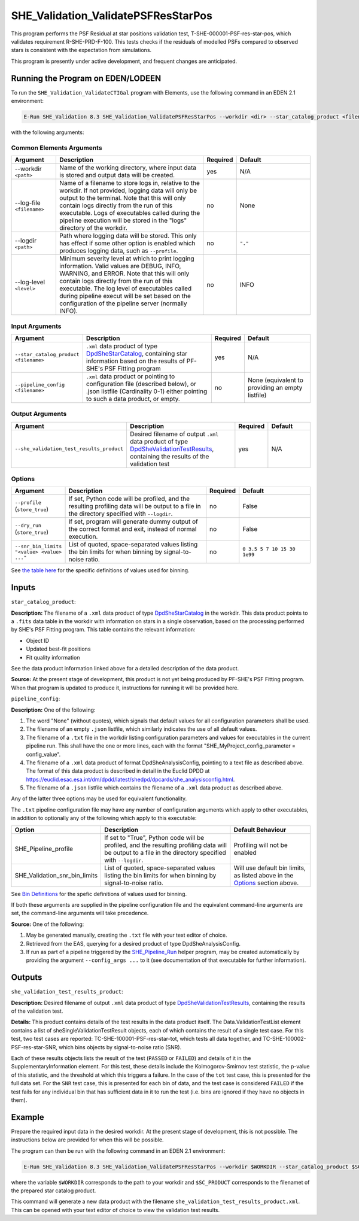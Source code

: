 .. _SHE_Validation_ValidatePSFResStarPos:

SHE_Validation_ValidatePSFResStarPos
====================================

This program performs the PSF Residual at star positions validation test, T-SHE-000001-PSF-res-star-pos, which validates requirement R-SHE-PRD-F-100. This tests checks if the residuals of modelled PSFs compared to observed stars is consistent with the expectation from simulations.

This program is presently under active development, and frequent changes are anticipated.


Running the Program on EDEN/LODEEN
----------------------------------

To run the ``SHE_Validation_ValidateCTIGal`` program with Elements, use the following command in an EDEN 2.1 environment:

.. code:: bash

    E-Run SHE_Validation 8.3 SHE_Validation_ValidatePSFResStarPos --workdir <dir> --star_catalog_product <filename> --she_validation_test_results_product <filename> [--log-file <filename>] [--log-level <value>] [--pipeline_config <filename>] [--snr_bin_limits "<value> <value> ..."]

with the following arguments:


Common Elements Arguments
~~~~~~~~~~~~~~~~~~~~~~~~~

.. list-table::
   :widths: 15 50 10 25
   :header-rows: 1

   * - Argument
     - Description
     - Required
     - Default
   * - --workdir ``<path>``
     - Name of the working directory, where input data is stored and output data will be created.
     - yes
     - N/A
   * - --log-file ``<filename>``
     - Name of a filename to store logs in, relative to the workdir. If not provided, logging data will only be output to the terminal. Note that this will only contain logs directly from the run of this executable. Logs of executables called during the pipeline execution will be stored in the "logs" directory of the workdir.
     - no
     - None
   * - --logdir ``<path>``
     - Path where logging data will be stored. This only has effect if some other option is enabled which produces logging data, such as ``--profile``.
     - no
     - ``"."``
   * - --log-level ``<level>``
     - Minimum severity level at which to print logging information. Valid values are DEBUG, INFO, WARNING, and ERROR. Note that this will only contain logs directly from the run of this executable. The log level of executables called during pipeline execut will be set based on the configuration of the pipeline server (normally INFO).
     - no
     - INFO


Input Arguments
~~~~~~~~~~~~~~~

.. list-table::
   :widths: 15 50 10 25
   :header-rows: 1

   * - Argument
     - Description
     - Required
     - Default
   * - ``--star_catalog_product <filename>``
     - ``.xml`` data product of type `DpdSheStarCatalog <https://euclid.esac.esa.int/dm/dpdd/latest/shedpd/dpcards/she_starcatalog.html>`__, containing star information based on the results of PF-SHE's PSF Fitting program
     - yes
     - N/A
   * - ``--pipeline_config <filename>``
     - ``.xml`` data product or pointing to configuration file (described below), or .json listfile (Cardinality 0-1) either pointing to such a data product, or empty.
     - no
     - None (equivalent to providing an empty listfile)


Output Arguments
~~~~~~~~~~~~~~~~

.. list-table::
   :widths: 15 50 10 25
   :header-rows: 1

   * - Argument
     - Description
     - Required
     - Default
   * - ``--she_validation_test_results_product``
     - Desired filename of output ``.xml`` data product of type `DpdSheValidationTestResults <https://euclid.esac.esa.int/dm/dpdd/latest/shedpd/dpcards/she_validationtestresults.html>`__, containing the results of the validation test
     - yes
     - N/A

Options
~~~~~~~

.. list-table::
   :widths: 15 50 10 25
   :header-rows: 1

   * - Argument
     - Description
     - Required
     - Default
   * - ``--profile`` (``store_true``)
     - If set, Python code will be profiled, and the resulting profiling data will be output to a file in the directory specified with ``--logdir``.
     - no
     - False
   * - ``--dry_run`` (``store_true``)
     - If set, program will generate dummy output of the correct format and exit, instead of normal execution.
     - no
     - False
   * - ``--snr_bin_limits "<value> <value> ..."``
     - List of quoted, space-separated values listing the bin limits for when binning by signal-to-noise ratio.
     - no
     - ``0 3.5 5 7 10 15 30 1e99``

See `the table here <prog_ccvd.html#outputs>`__ for the specific definitions of values used for binning.


Inputs
------

``star_catalog_product``:

**Description:** The filename of a ``.xml`` data product of type `DpdSheStarCatalog <https://euclid.esac.esa.int/dm/dpdd/latest/shedpd/dpcards/she_starcatalog.html>`__ in the workdir. This data product points to a ``.fits`` data table in the workdir with information on stars in a single observation, based on the processing performed by SHE's PSF Fitting program. This table contains the relevant information:

* Object ID
* Updated best-fit positions
* Fit quality information

See the data product information linked above for a detailed description of the data product.

**Source:** At the present stage of development, this product is not yet being produced by PF-SHE's PSF Fitting program. When that program is updated to produce it, instructions for running it will be provided here.

``pipeline_config``:

**Description:** One of the following:

1. The word "None" (without quotes), which signals that default values
   for all configuration parameters shall be used.
2. The filename of an empty ``.json`` listfile, which similarly
   indicates the use of all default values.
3. The filename of a ``.txt`` file in the workdir listing configuration
   parameters and values for executables in the current pipeline run.
   This shall have the one or more lines, each with the format
   "SHE\_MyProject\_config\_parameter = config\_value".
4. The filename of a ``.xml`` data product of format
   DpdSheAnalysisConfig, pointing to a text file as described above. The
   format of this data product is described in detail in the Euclid DPDD
   at
   https://euclid.esac.esa.int/dm/dpdd/latest/shedpd/dpcards/she\_analysisconfig.html.
5. The filename of a ``.json`` listfile which contains the filename of a
   ``.xml`` data product as described above.

Any of the latter three options may be used for equivalent
functionality.

The ``.txt`` pipeline configuration file may have any number of
configuration arguments which apply to other executables, in addition to
optionally any of the following which apply to this executable:

.. list-table::
   :widths: 20 50 30
   :header-rows: 1

   * - Option
     - Description
     - Default Behaviour
   * - SHE_Pipeline_profile
     - If set to "True", Python code will be profiled, and the resulting profiling data will be output to a file in the directory specified with ``--logdir``.
     - Profiling will not be enabled
   * - SHE_Validation_snr_bin_limits
     - List of quoted, space-separated values listing the bin limits for when binning by signal-to-noise ratio.
     - Will use default bin limits, as listed above in the `Options`_ section above.

See `Bin Definitions <bin_definitions>`_ for the spefic definitions of values used for binning.

If both these arguments are supplied in the pipeline configuration file
and the equivalent command-line arguments are set, the command-line
arguments will take precedence.

**Source:** One of the following:

1. May be generated manually, creating the ``.txt`` file with your text
   editor of choice.
2. Retrieved from the EAS, querying for a desired product of type
   DpdSheAnalysisConfig.
3. If run as part of a pipeline triggered by the
   `SHE_Pipeline_Run <https://gitlab.euclid-sgs.uk/PF-SHE/SHE_IAL_Pipelines>`__
   helper program, may be created automatically by providing the argument
   ``--config_args ...`` to it (see documentation of that executable for
   further information).


Outputs
-------

.. _obs_test_results_product:

``she_validation_test_results_product``:

**Description:** Desired filename of output ``.xml`` data product of type `DpdSheValidationTestResults <https://euclid.esac.esa.int/dm/dpdd/latest/shedpd/dpcards/she_validationtestresults.html>`__, containing the results of the validation test.

**Details:** This product contains details of the test results in the data product itself. The Data.ValidationTestList element contains a list of sheSingleValidationTestResult objects, each of which contains the result of a single test case. For this test, two test cases are reported: TC-SHE-100001-PSF-res-star-tot, which tests all data together, and TC-SHE-100002-PSF-res-star-SNR, which bins objects by signal-to-noise ratio (SNR).

Each of these results objects lists the result of the test (``PASSED`` or ``FAILED``) and details of it in the SupplementaryInformation element. For this test, these details include the Kolmogorov-Smirnov test statistic, the p-value of this statistic, and the threshold at which this triggers a failure. In the case of the ``tot`` test case, this is presented for the full data set. For the ``SNR`` test case, this is presented for each bin of data, and the test case is considered ``FAILED`` if the test fails for any individual bin that has sufficient data in it to run the test (i.e. bins are ignored if they have no objects in them).

Example
-------

Prepare the required input data in the desired workdir. At the present stage of development, this is not possible. The instructions below are provided for when this will be possible.

The program can then be run with the following command in an EDEN 2.1 environment:

.. code:: bash

    E-Run SHE_Validation 8.3 SHE_Validation_ValidatePSFResStarPos --workdir $WORKDIR --star_catalog_product $SC_PRODUCT --she_validation_test_results_product she_validation_test_results_product.xml

where the variable ``$WORKDIR`` corresponds to the path to your workdir and ``$SC_PRODUCT`` corresponds to the filenamet of the prepared star catalog product.

This command will generate a new data product with the filename ``she_validation_test_results_product.xml``. This can be opened with your text editor of choice to view the validation test results.
